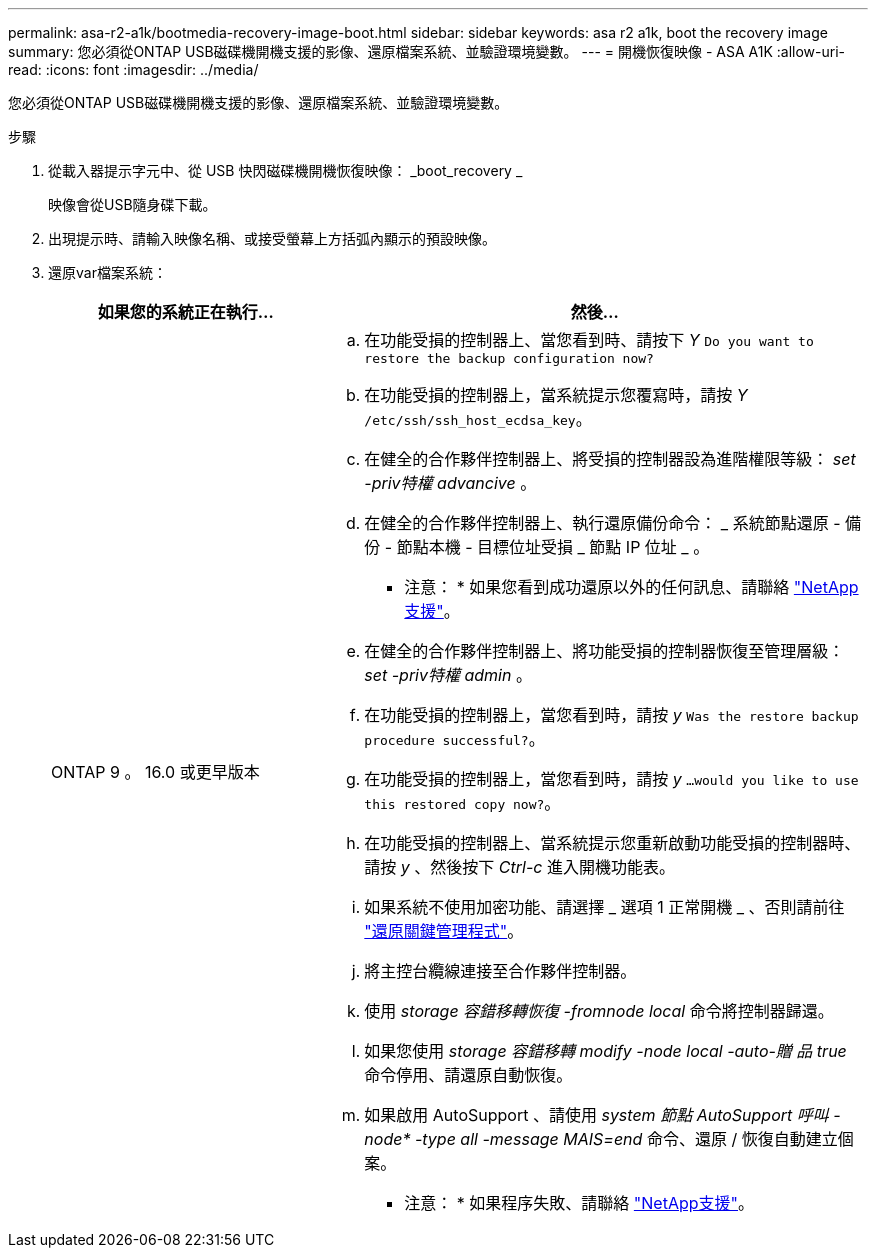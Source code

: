 ---
permalink: asa-r2-a1k/bootmedia-recovery-image-boot.html 
sidebar: sidebar 
keywords: asa r2 a1k, boot the recovery image 
summary: 您必須從ONTAP USB磁碟機開機支援的影像、還原檔案系統、並驗證環境變數。 
---
= 開機恢復映像 - ASA A1K
:allow-uri-read: 
:icons: font
:imagesdir: ../media/


[role="lead"]
您必須從ONTAP USB磁碟機開機支援的影像、還原檔案系統、並驗證環境變數。

.步驟
. 從載入器提示字元中、從 USB 快閃磁碟機開機恢復映像： _boot_recovery _
+
映像會從USB隨身碟下載。

. 出現提示時、請輸入映像名稱、或接受螢幕上方括弧內顯示的預設映像。
. 還原var檔案系統：
+
[cols="1,2"]
|===
| 如果您的系統正在執行... | 然後... 


 a| 
ONTAP 9 。 16.0 或更早版本
 a| 
.. 在功能受損的控制器上、當您看到時、請按下 _Y_ `Do you want to restore the backup configuration now?`
.. 在功能受損的控制器上，當系統提示您覆寫時，請按 _Y_ `/etc/ssh/ssh_host_ecdsa_key`。
.. 在健全的合作夥伴控制器上、將受損的控制器設為進階權限等級： _set -priv特權 advancive_ 。
.. 在健全的合作夥伴控制器上、執行還原備份命令： _ 系統節點還原 - 備份 - 節點本機 - 目標位址受損 _ 節點 IP 位址 _ 。
+
* 注意： * 如果您看到成功還原以外的任何訊息、請聯絡 https://support.netapp.com["NetApp支援"]。

.. 在健全的合作夥伴控制器上、將功能受損的控制器恢復至管理層級： _set -priv特權 admin_ 。
.. 在功能受損的控制器上，當您看到時，請按 _y_ `Was the restore backup procedure successful?`。
.. 在功能受損的控制器上，當您看到時，請按 _y_ `...would you like to use this restored copy now?`。
.. 在功能受損的控制器上、當系統提示您重新啟動功能受損的控制器時、請按 _y_ 、然後按下 _Ctrl-c_ 進入開機功能表。
.. 如果系統不使用加密功能、請選擇 _ 選項 1 正常開機 _ 、否則請前往 link:bootmedia-encryption-restore.html["還原關鍵管理程式"]。
.. 將主控台纜線連接至合作夥伴控制器。
.. 使用 _storage 容錯移轉恢復 -fromnode local_ 命令將控制器歸還。
.. 如果您使用 _storage 容錯移轉 modify -node local -auto-贈 品 true_ 命令停用、請還原自動恢復。
.. 如果啟用 AutoSupport 、請使用 _system 節點 AutoSupport 呼叫 -node* -type all -message MAIS=end_ 命令、還原 / 恢復自動建立個案。
+
* 注意： * 如果程序失敗、請聯絡 https://support.netapp.com["NetApp支援"]。



|===

